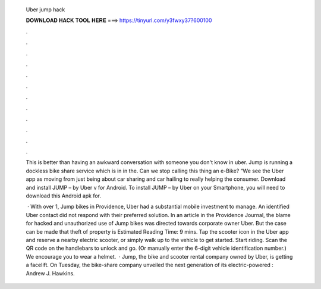   Uber jump hack
  
  
  
  𝐃𝐎𝐖𝐍𝐋𝐎𝐀𝐃 𝐇𝐀𝐂𝐊 𝐓𝐎𝐎𝐋 𝐇𝐄𝐑𝐄 ===> https://tinyurl.com/y3fwxy37?600100
  
  
  
  .
  
  
  
  .
  
  
  
  .
  
  
  
  .
  
  
  
  .
  
  
  
  .
  
  
  
  .
  
  
  
  .
  
  
  
  .
  
  
  
  .
  
  
  
  .
  
  
  
  .
  
  This is better than having an awkward conversation with someone you don't know in uber. Jump is running a dockless bike share service which is in in the. Can we stop calling this thing an e-Bike? “We see the Uber app as moving from just being about car sharing and car hailing to really helping the consumer. Download and install JUMP – by Uber v for Android. To install JUMP – by Uber on your Smartphone, you will need to download this Android apk for.
  
   · With over 1, Jump bikes in Providence, Uber had a substantial mobile investment to manage. An identified Uber contact did not respond with their preferred solution. In an article in the Providence Journal, the blame for hacked and unauthorized use of Jump bikes was directed towards corporate owner Uber. But the case can be made that theft of property is Estimated Reading Time: 9 mins. Tap the scooter icon in the Uber app and reserve a nearby electric scooter, or simply walk up to the vehicle to get started. Start riding. Scan the QR code on the handlebars to unlock and go. (Or manually enter the 6-digit vehicle identification number.) We encourage you to wear a helmet.  · Jump, the bike and scooter rental company owned by Uber, is getting a facelift. On Tuesday, the bike-share company unveiled the next generation of its electric-powered : Andrew J. Hawkins.
